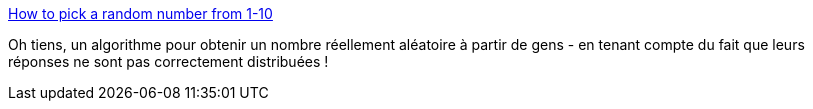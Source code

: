 :jbake-type: post
:jbake-status: published
:jbake-title: How to pick a random number from 1-10
:jbake-tags: mathématiques,statistiques,aléatoire,algorithme,_mois_juil.,_année_2019
:jbake-date: 2019-07-01
:jbake-depth: ../
:jbake-uri: shaarli/1561966057000.adoc
:jbake-source: https://nicolas-delsaux.hd.free.fr/Shaarli?searchterm=https%3A%2F%2Ftorvaney.github.io%2Fprojects%2Fhuman-rng&searchtags=math%C3%A9matiques+statistiques+al%C3%A9atoire+algorithme+_mois_juil.+_ann%C3%A9e_2019
:jbake-style: shaarli

https://torvaney.github.io/projects/human-rng[How to pick a random number from 1-10]

Oh tiens, un algorithme pour obtenir un nombre réellement aléatoire à partir de gens - en tenant compte du fait que leurs réponses ne sont pas correctement distribuées !
